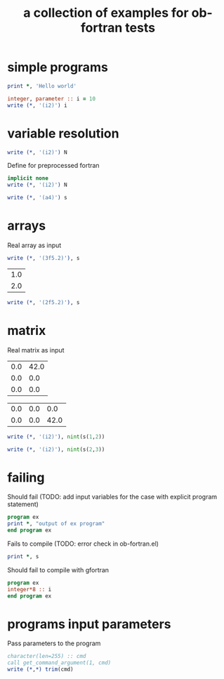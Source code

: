#+Title: a collection of examples for ob-fortran tests
#+OPTIONS: ^:nil

* simple programs
  :PROPERTIES:
  :ID:       459384e8-1797-4f11-867e-dde0473ea7cc
  :END:
#+name: hello
#+begin_src fortran :results silent
print *, 'Hello world'
#+end_src

#+name: fortran_parameter
#+begin_src fortran :results silent
integer, parameter :: i = 10
write (*, '(i2)') i
#+end_src

* variable resolution
  :PROPERTIES:
  :ID:       d8d1dfd3-5f0c-48fe-b55d-777997e02242
  :END:
#+begin_src fortran :var N = 15 :results silent
write (*, '(i2)') N
#+end_src

Define for preprocessed fortran
#+begin_src fortran :defines N 42 :results silent
implicit none
write (*, '(i2)') N
#+end_src

#+begin_src fortran :var s="word" :results silent
write (*, '(a4)') s
#+end_src
* arrays
  :PROPERTIES:
  :ID:       c28569d9-04ce-4cad-ab81-1ea29f691465
  :END:
Real array as input
#+begin_src fortran :var s='(1.0 2.0 3.0) :results silent
write (*, '(3f5.2)'), s
#+end_src

#+name: test_tbl
| 1.0 |
| 2.0 |

#+begin_src fortran :var s=test_tbl :results silent
write (*, '(2f5.2)'), s
#+end_src

* matrix
  :PROPERTIES:
  :ID:       3f73ab19-d25a-428d-8c26-e8c6aa933976
  :END:
Real matrix as input
#+name: fortran-input-matrix1
| 0.0 | 42.0 |
| 0.0 |  0.0 |
| 0.0 |  0.0 |

#+name: fortran-input-matrix2
| 0.0 | 0.0 | 0.0 |
| 0.0 | 0.0 | 42.0 |

#+begin_src fortran :var s=fortran-input-matrix1 :results silent
write (*, '(i2)'), nint(s(1,2))
#+end_src

#+begin_src fortran :var s=fortran-input-matrix2 :results silent
write (*, '(i2)'), nint(s(2,3))
#+end_src

* failing
  :PROPERTIES:
  :ID:       891ead4a-f87a-473c-9ae0-1cf348bcd04f
  :END:
Should fail (TODO: add input variables for the case with explicit
program statement)
#+begin_src fortran :var s="word" :results silent
program ex
print *, "output of ex program"
end program ex
#+end_src

Fails to compile (TODO: error check in ob-fortran.el)
#+begin_src fortran :var s='(1 ()) :results silent
print *, s
#+end_src

Should fail to compile with gfortran
#+begin_src fortran :flags --std=f95 --pedantic-error :results silent
program ex
integer*8 :: i
end program ex
#+end_src

* programs input parameters
  :PROPERTIES:
  :ID:       2d5330ea-9934-4737-9ed6-e1d3dae2dfa4
  :END:
Pass parameters to the program
#+begin_src fortran :cmdline "23" :results silent
character(len=255) :: cmd
call get_command_argument(1, cmd)
write (*,*) trim(cmd)
#+end_src
